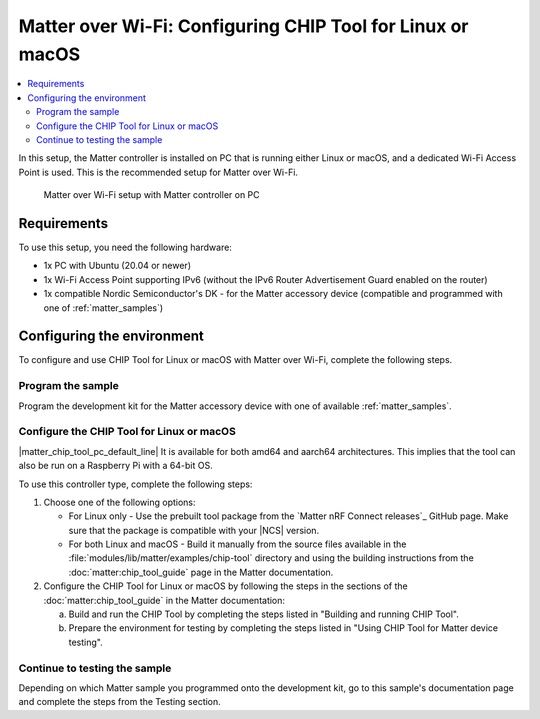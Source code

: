 .. _ug_matter_gs_testing_wifi_pc:

Matter over Wi-Fi: Configuring CHIP Tool for Linux or macOS
###########################################################

.. contents::
   :local:
   :depth: 2

In this setup, the Matter controller is installed on PC that is running either Linux or macOS, and a dedicated Wi-Fi Access Point is used.
This is the recommended setup for Matter over Wi-Fi.

.. figure:: images/matter_wifi_setup_pc.png
   :width: 600
   :alt: Matter over Wi-Fi setup with Matter controller on PC

   Matter over Wi-Fi setup with Matter controller on PC

Requirements
************

To use this setup, you need the following hardware:

* 1x PC with Ubuntu (20.04 or newer)
* 1x Wi-Fi Access Point supporting IPv6 (without the IPv6 Router Advertisement Guard enabled on the router)
* 1x compatible Nordic Semiconductor's DK - for the Matter accessory device (compatible and programmed with one of :ref:`matter_samples`)

Configuring the environment
***************************

To configure and use CHIP Tool for Linux or macOS with Matter over Wi-Fi, complete the following steps.

.. rst-class:: numbered-step

Program the sample
==================

Program the development kit for the Matter accessory device with one of available :ref:`matter_samples`.

.. rst-class:: numbered-step

Configure the CHIP Tool for Linux or macOS
==========================================

|matter_chip_tool_pc_default_line|
It is available for both amd64 and aarch64 architectures.
This implies that the tool can also be run on a Raspberry Pi with a 64-bit OS.

To use this controller type, complete the following steps:

1. Choose one of the following options:

   * For Linux only - Use the prebuilt tool package from the `Matter nRF Connect releases`_ GitHub page.
     Make sure that the package is compatible with your |NCS| version.
   * For both Linux and macOS - Build it manually from the source files available in the :file:`modules/lib/matter/examples/chip-tool` directory and using the building instructions from the :doc:`matter:chip_tool_guide` page in the Matter documentation.

#. Configure the CHIP Tool for Linux or macOS by following the steps in the sections of the :doc:`matter:chip_tool_guide` in the Matter documentation:

   a. Build and run the CHIP Tool by completing the steps listed in "Building and running CHIP Tool".
   #. Prepare the environment for testing by completing the steps listed in "Using CHIP Tool for Matter device testing".

.. rst-class:: numbered-step

Continue to testing the sample
==============================

Depending on which Matter sample you programmed onto the development kit, go to this sample's documentation page and complete the steps from the Testing section.
